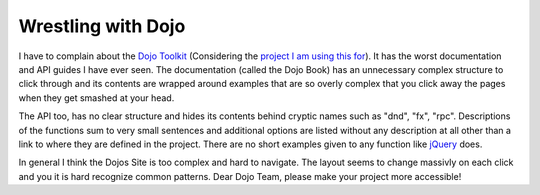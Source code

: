 
Wrestling with Dojo
===================

I have to complain about the `Dojo
Toolkit <http://www.dojotoolkit.org>`_ (Considering the `project I am
using this for <http://www.whitewashing.de/blog/articles/50>`_). It has
the worst documentation and API guides I have ever seen. The
documentation (called the Dojo Book) has an unnecessary complex
structure to click through and its contents are wrapped around examples
that are so overly complex that you click away the pages when they get
smashed at your head.

The API too, has no clear structure and hides its contents behind
cryptic names such as "dnd", "fx", "rpc". Descriptions of the functions
sum to very small sentences and additional options are listed without
any description at all other than a link to where they are defined in
the project. There are no short examples given to any function like
`jQuery <http://www.jquery.com>`_ does.

In general I think the Dojos Site is too complex and hard to navigate.
The layout seems to change massivly on each click and you it is hard
recognize common patterns. Dear Dojo Team, please make your project more
accessible!

.. categories:: none
.. tags:: none
.. comments::
.. author:: beberlei <kontakt@beberlei.de>